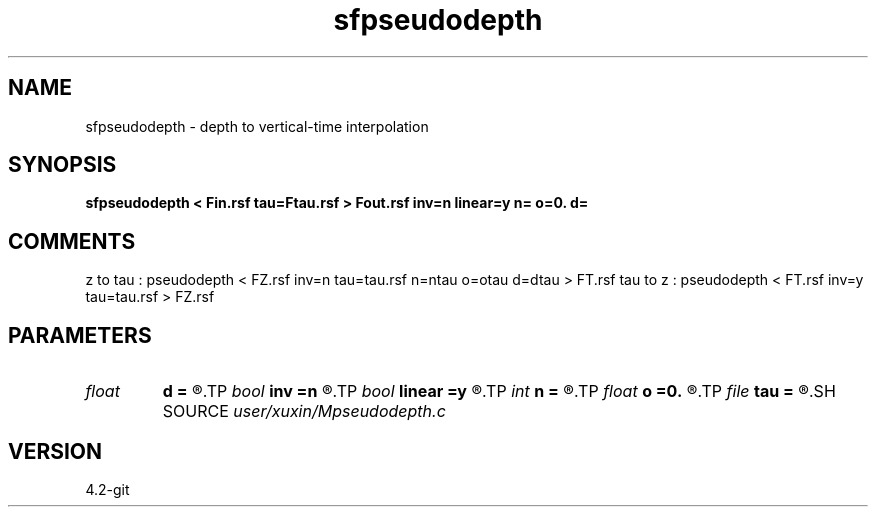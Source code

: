 .TH sfpseudodepth 1  "APRIL 2023" Madagascar "Madagascar Manuals"
.SH NAME
sfpseudodepth \- depth to vertical-time interpolation
.SH SYNOPSIS
.B sfpseudodepth < Fin.rsf tau=Ftau.rsf > Fout.rsf inv=n linear=y n= o=0. d=
.SH COMMENTS
z to tau : pseudodepth < FZ.rsf inv=n tau=tau.rsf n=ntau o=otau d=dtau > FT.rsf
tau to z : pseudodepth < FT.rsf inv=y tau=tau.rsf > FZ.rsf 
.SH PARAMETERS
.PD 0
.TP
.I float  
.B d
.B =
.R  	tau d (>0)
.TP
.I bool   
.B inv
.B =n
.R  [y/n]	if y, tau to z; if n, tau to z
.TP
.I bool   
.B linear
.B =y
.R  [y/n]	if y, linear spline; if n, cubic spline (buggy)
.TP
.I int    
.B n
.B =
.R  	tau n
.TP
.I float  
.B o
.B =0.
.R  	tau o
.TP
.I file   
.B tau
.B =
.R  	auxiliary input file name
.SH SOURCE
.I user/xuxin/Mpseudodepth.c
.SH VERSION
4.2-git
